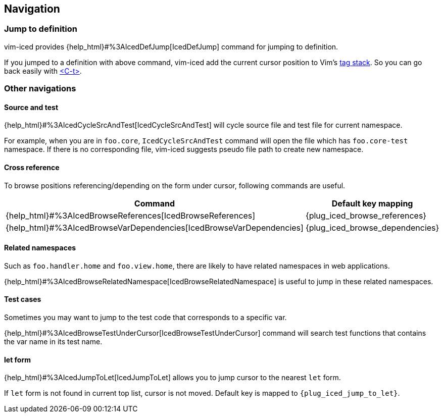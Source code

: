 == Navigation [[navigation]]

=== Jump to definition

vim-iced provides {help_html}#%3AIcedDefJump[IcedDefJump] command for jumping to definition.

If you jumped to a definition with above command, vim-iced add the current cursor position to Vim's https://vim-jp.org/vimdoc-en/tagsrch.html#tagstack[tag stack].
So you can go back easily with https://vim-jp.org/vimdoc-en/tagsrch.html#CTRL-T[<C-t>].

=== Other navigations

==== Source and test [[navigation_source_and_test]]

{help_html}#%3AIcedCycleSrcAndTest[IcedCycleSrcAndTest] will cycle source file and test file for current namespace.

For example, when you are in `foo.core`, `IcedCycleSrcAndTest` command will open the file which has `foo.core-test` namespace.
If there is no corresponding file, vim-iced suggests pseudo file path to create new namespace.

==== Cross reference

To browse positions referencing/depending on the form under cursor, following commands are useful.


|===
| Command | Default key mapping

|{help_html}#%3AIcedBrowseReferences[IcedBrowseReferences]
| {plug_iced_browse_references}

|{help_html}#%3AIcedBrowseVarDependencies[IcedBrowseVarDependencies]
| {plug_iced_browse_dependencies}

|===

==== Related namespaces

Such as `foo.handler.home` and `foo.view.home`, there are likely to have related namespaces in web applications.

{help_html}#%3AIcedBrowseRelatedNamespace[IcedBrowseRelatedNamespace] is useful to jump in these related namespaces.

==== Test cases

Sometimes you may want to jump to the test code that corresponds to a specific var.

{help_html}#%3AIcedBrowseTestUnderCursor[IcedBrowseTestUnderCursor] command will search test functions that contains the var name in its test name.

==== let form

{help_html}#%3AIcedJumpToLet[IcedJumpToLet] allows you to jump cursor to the nearest `let` form.

If `let` form is not found in current top list, cursor is not moved.
Default key is mapped to `{plug_iced_jump_to_let}`.
